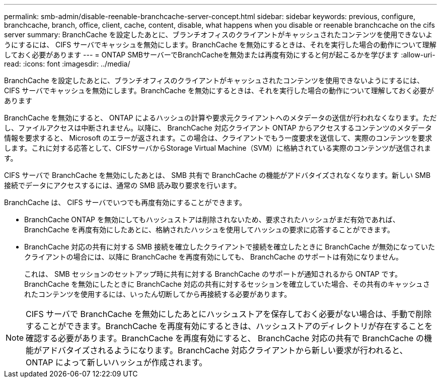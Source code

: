 ---
permalink: smb-admin/disable-reenable-branchcache-server-concept.html 
sidebar: sidebar 
keywords: previous, configure, branchcache, branch, office, client, cache, content, disable, what happens when you disable or reenable branchcache on the cifs server 
summary: BranchCache を設定したあとに、ブランチオフィスのクライアントがキャッシュされたコンテンツを使用できないようにするには、 CIFS サーバでキャッシュを無効にします。BranchCache を無効にするときは、それを実行した場合の動作について理解しておく必要があります 
---
= ONTAP SMBサーバーでBranchCacheを無効または再度有効にすると何が起こるかを学びます
:allow-uri-read: 
:icons: font
:imagesdir: ../media/


[role="lead"]
BranchCache を設定したあとに、ブランチオフィスのクライアントがキャッシュされたコンテンツを使用できないようにするには、 CIFS サーバでキャッシュを無効にします。BranchCache を無効にするときは、それを実行した場合の動作について理解しておく必要があります

BranchCache を無効にすると、 ONTAP によるハッシュの計算や要求元クライアントへのメタデータの送信が行われなくなります。ただし、ファイルアクセスは中断されません。以降に、 BranchCache 対応クライアント ONTAP からアクセスするコンテンツのメタデータ情報を要求すると、 Microsoft のエラーが返されます。この場合は、クライアントでもう一度要求を送信して、実際のコンテンツを要求します。これに対する応答として、CIFSサーバからStorage Virtual Machine（SVM）に格納されている実際のコンテンツが送信されます。

CIFS サーバで BranchCache を無効にしたあとは、 SMB 共有で BranchCache の機能がアドバタイズされなくなります。新しい SMB 接続でデータにアクセスするには、通常の SMB 読み取り要求を行います。

BranchCache は、 CIFS サーバでいつでも再度有効にすることができます。

* BranchCache ONTAP を無効にしてもハッシュストアは削除されないため、要求されたハッシュがまだ有効であれば、 BranchCache を再度有効にしたあとに、格納されたハッシュを使用してハッシュの要求に応答することができます。
* BranchCache 対応の共有に対する SMB 接続を確立したクライアントで接続を確立したときに BranchCache が無効になっていたクライアントの場合には、以降に BranchCache を再度有効にしても、 BranchCache のサポートは有効になりません。
+
これは、 SMB セッションのセットアップ時に共有に対する BranchCache のサポートが通知されるから ONTAP です。BranchCache を無効にしたときに BranchCache 対応の共有に対するセッションを確立していた場合、その共有のキャッシュされたコンテンツを使用するには、いったん切断してから再接続する必要があります。



[NOTE]
====
CIFS サーバで BranchCache を無効にしたあとにハッシュストアを保存しておく必要がない場合は、手動で削除することができます。BranchCache を再度有効にするときは、ハッシュストアのディレクトリが存在することを確認する必要があります。BranchCache を再度有効にすると、 BranchCache 対応の共有で BranchCache の機能がアドバタイズされるようになります。BranchCache 対応クライアントから新しい要求が行われると、 ONTAP によって新しいハッシュが作成されます。

====